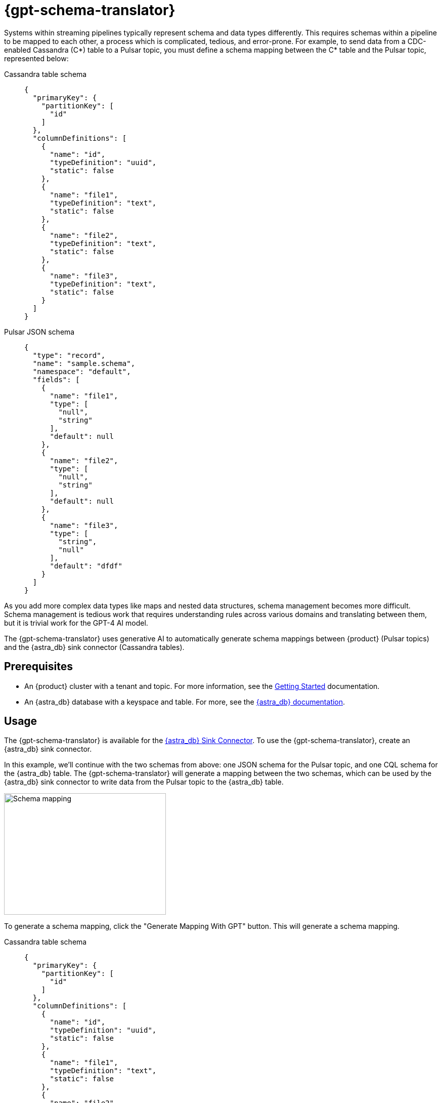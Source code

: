 = {gpt-schema-translator}

Systems within streaming pipelines typically represent schema and data types differently.
This requires schemas within a pipeline to be mapped to each other, a process which is complicated, tedious, and error-prone.
For example, to send data from a CDC-enabled Cassandra (C*) table to a Pulsar topic, you must define a schema mapping between the C* table and the Pulsar topic, represented below:

[tabs]
======
Cassandra table schema::
+
--
[source,cql]
----
{
  "primaryKey": {
    "partitionKey": [
      "id"
    ]
  },
  "columnDefinitions": [
    {
      "name": "id",
      "typeDefinition": "uuid",
      "static": false
    },
    {
      "name": "file1",
      "typeDefinition": "text",
      "static": false
    },
    {
      "name": "file2",
      "typeDefinition": "text",
      "static": false
    },
    {
      "name": "file3",
      "typeDefinition": "text",
      "static": false
    }
  ]
}
----
--

Pulsar JSON schema::
+
--
[source,json]
----
{
  "type": "record",
  "name": "sample.schema",
  "namespace": "default",
  "fields": [
    {
      "name": "file1",
      "type": [
        "null",
        "string"
      ],
      "default": null
    },
    {
      "name": "file2",
      "type": [
        "null",
        "string"
      ],
      "default": null
    },
    {
      "name": "file3",
      "type": [
        "string",
        "null"
      ],
      "default": "dfdf"
    }
  ]
}
----
--
======

As you add more complex data types like maps and nested data structures, schema management becomes more difficult. Schema management is tedious work that requires understanding rules across various domains and translating between them, but it is trivial work for the GPT-4 AI model.

The {gpt-schema-translator} uses generative AI to automatically generate schema mappings between {product} (Pulsar topics) and the {astra_db} sink connector (Cassandra tables).

== Prerequisites

* An {product} cluster with a tenant and topic. For more information, see the xref:getting-started:index.adoc[Getting Started] documentation.
* An {astra_db} database with a keyspace and table. For more, see the https://docs.datastax.com/en/astra-serverless/docs/[{astra_db} documentation].

== Usage

The {gpt-schema-translator} is available for the xref:streaming-learning:pulsar-io:connectors/sinks/astra-db.adoc[{astra_db} Sink Connector].
To use the {gpt-schema-translator}, create an {astra_db} sink connector.

In this example, we'll continue with the two schemas from above: one JSON schema for the Pulsar topic, and one CQL schema for the {astra_db} table. The {gpt-schema-translator} will generate a mapping between the two schemas, which can be used by the {astra_db} sink connector to write data from the Pulsar topic to the {astra_db} table.

image::two-schemas.png[Schema mapping,320,240]

To generate a schema mapping, click the "Generate Mapping With GPT" button. This will generate a schema mapping.

[tabs]
======
Cassandra table schema::
+
--
[source,cql]
----
{
  "primaryKey": {
    "partitionKey": [
      "id"
    ]
  },
  "columnDefinitions": [
    {
      "name": "id",
      "typeDefinition": "uuid",
      "static": false
    },
    {
      "name": "file1",
      "typeDefinition": "text",
      "static": false
    },
    {
      "name": "file2",
      "typeDefinition": "text",
      "static": false
    },
    {
      "name": "file3",
      "typeDefinition": "text",
      "static": false
    }
  ]
}
----
--

Pulsar JSON schema::
+
--
[source,json]
----
{
  "type": "record",
  "name": "sample.schema",
  "namespace": "default",
  "fields": [
    {
      "name": "file1",
      "type": [
        "null",
        "string"
      ],
      "default": null
    },
    {
      "name": "file2",
      "type": [
        "null",
        "string"
      ],
      "default": null
    },
    {
      "name": "file3",
      "type": [
        "string",
        "null"
      ],
      "default": "dfdf"
    }
  ]
}
----
--

Generated schema mapping::
+
--
[source,]
----
id=key, file1=value.file1, file2=value.file2, file3=value.file3
----
--
======

Great! Now, once your connector is created, messages will flow smoothly between the two different schemas. Check in your {astra_ui} logs to see the data flowing into your table with no pesky error messages.

[#pulsar-topic-to-cql-table]
== Pulsar topic with an AVRO schema to Cassandra table
This example will produce a mapping between a Pulsar Topic in AVRO schema and a Cassandra table schema.
Avro schema definitions are JSON records, so this example isn't radically different from the first, but this time, we'll use the DataGenerator source connector to generate data for the Pulsar topic, the {astra_db} sink connector to write data to the Cassandra table, and the {gpt-schema-translator} to generate a schema mapping between the two as the messages are processed.

* For more on creating the {astra_db} sink connector, see the xref:streaming-learning:pulsar-io:connectors/sinks/astra-db.adoc[{astra_db} Sink Connector documentation].
* For more on creating the DataGenerator source connector, see the xref:streaming-learning:pulsar-io:connectors/sources/data-generator.adoc[DataGenerator Connector documentation].

The DataGenerator source connector will generate data for the Pulsar topic using the following schema:

.DataGenerator source connector schema
[%collapsible]
====
[source,avro]
----
"pulsar_topic_schema": {
        "person": {
            "type": "record",
            "name": "Person",
            "namespace": "org.apache.pulsar.io.datagenerator",
            "fields": [
              {
                "name": "address",
                "type": [
                  "null",
                  {
                    "type": "record",
                    "name": "Address",
                    "namespace": "org.apache.pulsar.io.datagenerator.Person",
                    "fields": [
                      {
                        "name": "apartmentNumber",
                        "type": [
                          "null",
                          "string"
                        ],
                        "default": null
                      },
                      {
                        "name": "city",
                        "type": [
                          "null",
                          "string"
                        ],
                        "default": null
                      },
                      {
                        "name": "postalCode",
                        "type": [
                          "null",
                          "string"
                        ],
                        "default": null
                      },
                      {
                        "name": "street",
                        "type": [
                          "null",
                          "string"
                        ],
                        "default": null
                      },
                      {
                        "name": "streetNumber",
                        "type": [
                          "null",
                          "string"
                        ],
                        "default": null
                      }
                    ]
                  }
                ],
                "default": null
              },
              {
                "name": "age",
                "type": [
                  "null",
                  "int"
                ],
                "default": null
              },
              {
                "name": "company",
                "type": [
                  "null",
                  {
                    "type": "record",
                    "name": "Company",
                    "namespace": "org.apache.pulsar.io.datagenerator.Person",
                    "fields": [
                      {
                        "name": "domain",
                        "type": [
                          "null",
                          "string"
                        ],
                        "default": null
                      },
                      {
                        "name": "email",
                        "type": [
                          "null",
                          "string"
                        ],
                        "default": null
                      },
                      {
                        "name": "name",
                        "type": [
                          "null",
                          "string"
                        ],
                        "default": null
                      },
                      {
                        "name": "vatIdentificationNumber",
                        "type": [
                          "null",
                          "string"
                        ],
                        "default": null
                      }
                    ]
                  }
                ],
                "default": null
              },
              {
                "name": "companyEmail",
                "type": [
                  "null",
                  "string"
                ],
                "default": null
              },
              {
                "name": "dateOfBirth",
                "type": {
                  "type": "long",
                  "logicalType": "timestamp-millis"
                }
              },
              {
                "name": "email",
                "type": [
                  "null",
                  "string"
                ],
                "default": null
              },
              {
                "name": "firstName",
                "type": [
                  "null",
                  "string"
                ],
                "default": null
              },
              {
                "name": "lastName",
                "type": [
                  "null",
                  "string"
                ],
                "default": null
              },
              {
                "name": "middleName",
                "type": [
                  "null",
                  "string"
                ],
                "default": null
              },
              {
                "name": "nationalIdentificationNumber",
                "type": [
                  "null",
                  "string"
                ],
                "default": null
              },
              {
                "name": "nationalIdentityCardNumber",
                "type": [
                  "null",
                  "string"
                ],
                "default": null
              },
              {
                "name": "passportNumber",
                "type": [
                  "null",
                  "string"
                ],
                "default": null
              },
              {
                "name": "password",
                "type": [
                  "null",
                  "string"
                ],
                "default": null
              },
              {
                "name": "sex",
                "type": [
                  "null",
                  {
                    "type": "enum",
                    "name": "Sex",
                    "namespace": "org.apache.pulsar.io.datagenerator.Person",
                    "symbols": [
                      "MALE",
                      "FEMALE"
                    ]
                  }
                ],
                "default": null
              },
              {
                "name": "telephoneNumber",
                "type": [
                  "null",
                  "string"
                ],
                "default": null
              },
              {
                "name": "username",
                "type": [
                  "null",
                  "string"
                ],
                "default": null
              }
            ]
          },
----
====

The Cassandra table for the {astra_db} sink has the following schema:

.CQL schema
[%collapsible]
====
[source,]
----
"cassandra_table_schemas": {
        "person": {
            "primaryKey": {
              "partitionKey": [
                "passportnumber"
              ]
            },
            "columnDefinitions": [
              {
                "name": "passportnumber",
                "typeDefinition": "text",
                "static": false
              },
              {
                "name": "age",
                "typeDefinition": "varint",
                "static": false
              },
              {
                "name": "firstname",
                "typeDefinition": "text",
                "static": false
              },
              {
                "name": "lastname",
                "typeDefinition": "text",
                "static": false
              }
            ]
          },
----
====

When a topic schema is available to the {gpt-schema-translator}, the button prompt will change to "Generate Mapping". generate a mapping between the two schemas.

image::create-schema-mapping.png[Schema mapping,320,240]

GPT examines the schemas and generates a mapping. The mapping is displayed in the {astra_ui}, and can be copied to the clipboard.
[source,]
----
passportnumber=value.passportNumber, age=value.age, firstname=value.firstName, lastname=value.lastName
----

Notice that the `firstname` value becomes `firstName` because the Pulsar topic JSON schema supersedes the Cassandra table schema.

== No schema on Pulsar topic

If you don't declare a schema in the Pulsar topic, the schema translator provides a default schema mapping that mirrors the values of your Cassandra table schema, without using GPT.

For example, assuming you have the following schema on a Cassandra table:

[source,cql]
----
{
  "primaryKey": {
    "partitionKey": [
      "passportnumber"
    ]
  },
  "columnDefinitions": [
    {
      "name": "passportnumber",
      "typeDefinition": "text",
      "static": false
    },
    {
      "name": "age",
      "typeDefinition": "varint",
      "static": false
    },
    {
      "name": "firstname",
      "typeDefinition": "text",
      "static": false
    },
    {
      "name": "lastname",
      "typeDefinition": "text",
      "static": false
    }
  ]
}
----

Since you have an available schema in your Cassandra table, you can click *Generate Mapping* to create a Pulsar topic schema from the Cassandra table schema:

[source,bash]
----
passportnumber=value.passportnumber, age=value.age, firstname=value.firstname, lastname=value.lastname
----

If there is no *Generate Mapping* button, then this function isn't available.

== See also

* xref:streaming-learning:use-cases-architectures:change-data-capture/index.adoc[]